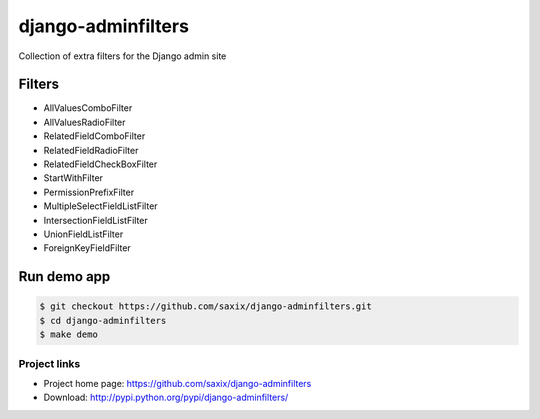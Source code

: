 ===================
django-adminfilters
===================

Collection of extra filters for the Django admin site


.. image:: https://travis-ci.org/saxix/django-adminfilters.svg?branch=develop
    :target: https://travis-ci.org/saxix/django-adminfilters

.. image:: https://codecov.io/github/saxix/django-adminfilters/coverage.svg?branch=develop
    :target: https://codecov.io/github/saxix/django-adminfilters?branch=develop

.. image:: https://badges.gitter.im/saxix/django-adminfilters.svg
    :target: https://gitter.im/saxix/django-adminfilters?utm_source=badge&utm_medium=badge&utm_campaign=pr-badge


Filters
=======

* AllValuesComboFilter
* AllValuesRadioFilter
* RelatedFieldComboFilter
* RelatedFieldRadioFilter
* RelatedFieldCheckBoxFilter
* StartWithFilter
* PermissionPrefixFilter
* MultipleSelectFieldListFilter
* IntersectionFieldListFilter
* UnionFieldListFilter
* ForeignKeyFieldFilter

Run demo app
============

.. code-block:: bash

    $ git checkout https://github.com/saxix/django-adminfilters.git
    $ cd django-adminfilters
    $ make demo


Project links
-------------

* Project home page: https://github.com/saxix/django-adminfilters
* Download: http://pypi.python.org/pypi/django-adminfilters/
